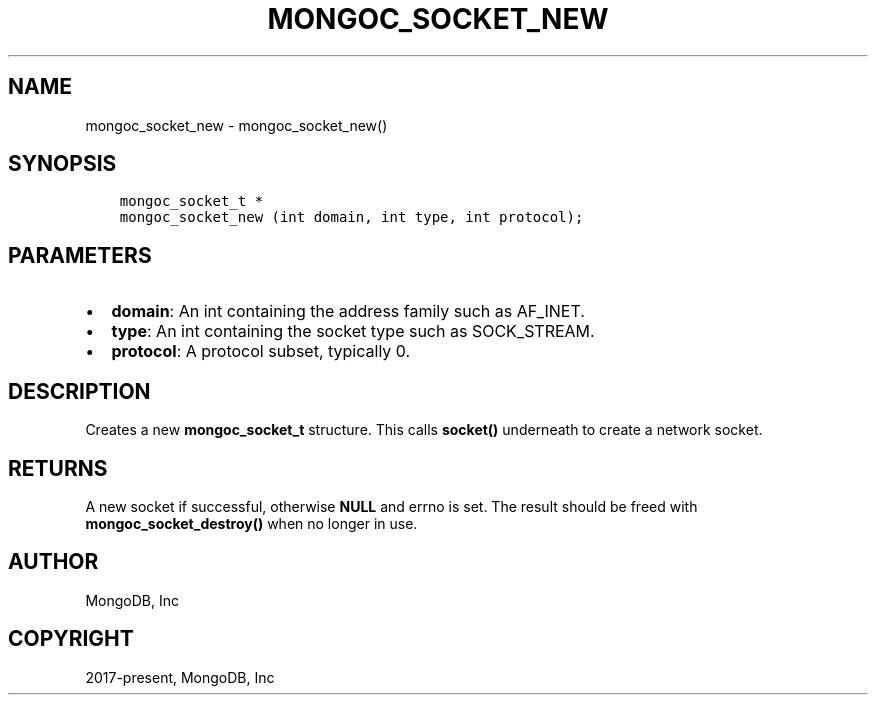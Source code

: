 .\" Man page generated from reStructuredText.
.
.TH "MONGOC_SOCKET_NEW" "3" "Feb 25, 2020" "1.16.2" "libmongoc"
.SH NAME
mongoc_socket_new \- mongoc_socket_new()
.
.nr rst2man-indent-level 0
.
.de1 rstReportMargin
\\$1 \\n[an-margin]
level \\n[rst2man-indent-level]
level margin: \\n[rst2man-indent\\n[rst2man-indent-level]]
-
\\n[rst2man-indent0]
\\n[rst2man-indent1]
\\n[rst2man-indent2]
..
.de1 INDENT
.\" .rstReportMargin pre:
. RS \\$1
. nr rst2man-indent\\n[rst2man-indent-level] \\n[an-margin]
. nr rst2man-indent-level +1
.\" .rstReportMargin post:
..
.de UNINDENT
. RE
.\" indent \\n[an-margin]
.\" old: \\n[rst2man-indent\\n[rst2man-indent-level]]
.nr rst2man-indent-level -1
.\" new: \\n[rst2man-indent\\n[rst2man-indent-level]]
.in \\n[rst2man-indent\\n[rst2man-indent-level]]u
..
.SH SYNOPSIS
.INDENT 0.0
.INDENT 3.5
.sp
.nf
.ft C
mongoc_socket_t *
mongoc_socket_new (int domain, int type, int protocol);
.ft P
.fi
.UNINDENT
.UNINDENT
.SH PARAMETERS
.INDENT 0.0
.IP \(bu 2
\fBdomain\fP: An int containing the address family such as AF_INET.
.IP \(bu 2
\fBtype\fP: An int containing the socket type such as SOCK_STREAM.
.IP \(bu 2
\fBprotocol\fP: A protocol subset, typically 0.
.UNINDENT
.SH DESCRIPTION
.sp
Creates a new \fBmongoc_socket_t\fP structure. This calls \fBsocket()\fP underneath to create a network socket.
.SH RETURNS
.sp
A new socket if successful, otherwise \fBNULL\fP and errno is set. The result should be freed with \fBmongoc_socket_destroy()\fP when no longer in use.
.SH AUTHOR
MongoDB, Inc
.SH COPYRIGHT
2017-present, MongoDB, Inc
.\" Generated by docutils manpage writer.
.
